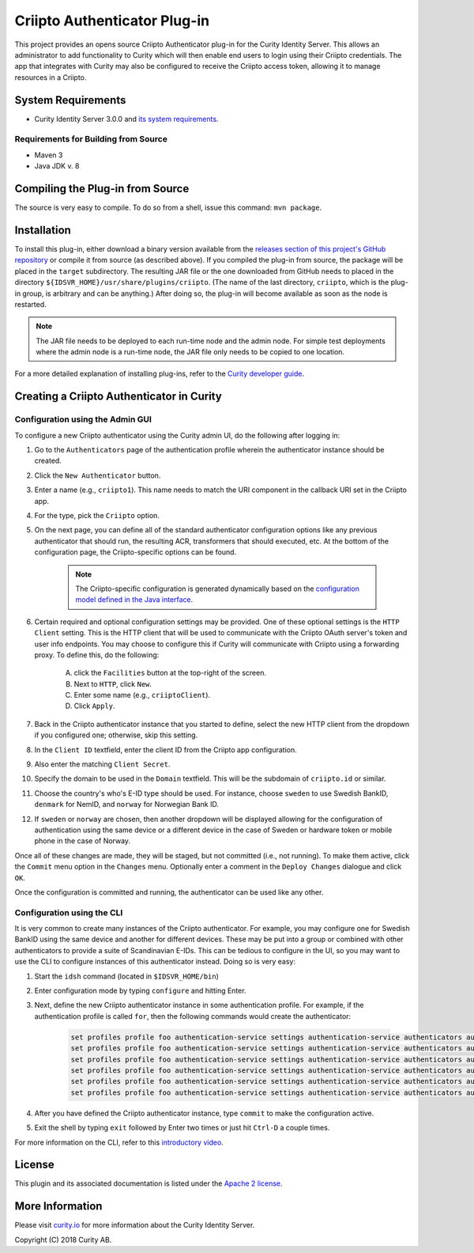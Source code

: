 Criipto Authenticator Plug-in
=============================

.. image:: https://travis-ci.org/curityio/criipto-authenticator.svg?branch=master
      :target: https://travis-ci.org/curityio/criipto-authenticator

This project provides an opens source Criipto Authenticator plug-in for the Curity Identity Server. This allows an administrator to add functionality to Curity which will then enable end users to login using their Criipto credentials. The app that integrates with Curity may also be configured to receive the Criipto access token, allowing it to manage resources in a Criipto.

System Requirements
~~~~~~~~~~~~~~~~~~~

* Curity Identity Server 3.0.0 and `its system requirements <https://developer.curity.io/docs/latest/system-admin-guide/system-requirements.html>`_.

Requirements for Building from Source
"""""""""""""""""""""""""""""""""""""

* Maven 3
* Java JDK v. 8

Compiling the Plug-in from Source
~~~~~~~~~~~~~~~~~~~~~~~~~~~~~~~~~

The source is very easy to compile. To do so from a shell, issue this command: ``mvn package``.

Installation
~~~~~~~~~~~~

To install this plug-in, either download a binary version available from the `releases section of this project's GitHub repository <https://github.com/curityio/criipto-authenticator/releases>`_ or compile it from source (as described above). If you compiled the plug-in from source, the package will be placed in the ``target`` subdirectory. The resulting JAR file or the one downloaded from GitHub needs to placed in the directory ``${IDSVR_HOME}/usr/share/plugins/criipto``. (The name of the last directory, ``criipto``, which is the plug-in group, is arbitrary and can be anything.) After doing so, the plug-in will become available as soon as the node is restarted.

.. note::

    The JAR file needs to be deployed to each run-time node and the admin node. For simple test deployments where the admin node is a run-time node, the JAR file only needs to be copied to one location.

For a more detailed explanation of installing plug-ins, refer to the `Curity developer guide <https://developer.curity.io/docs/latest/developer-guide/plugins/index.html#plugin-installation>`_.

Creating a Criipto Authenticator in Curity
~~~~~~~~~~~~~~~~~~~~~~~~~~~~~~~~~~~~~~~~~~

Configuration using the Admin GUI
"""""""""""""""""""""""""""""""""

To configure a new Criipto authenticator using the Curity admin UI, do the following after logging in:

1. Go to the ``Authenticators`` page of the authentication profile wherein the authenticator instance should be created.
2. Click the ``New Authenticator`` button.
3. Enter a name (e.g., ``criipto1``). This name needs to match the URI component in the callback URI set in the Criipto app.
4. For the type, pick the ``Criipto`` option.
5. On the next page, you can define all of the standard authenticator configuration options like any previous authenticator that should run, the resulting ACR, transformers that should executed, etc. At the bottom of the configuration page, the Criipto-specific options can be found.

    .. figure:: docs/images/criipto-authenticator-type-in-curity.png
        :align: center
        :width: 600px

    .. note::

        The Criipto-specific configuration is generated dynamically based on the `configuration model defined in the Java interface <https://github.com/curityio/criipto-authenticator/blob/master/src/main/java/io/curity/identityserver/plugin/criipto/config/CriiptoAuthenticatorPluginConfig.java>`_.

6. Certain required and optional configuration settings may be provided. One of these optional settings is the ``HTTP Client`` setting. This is the HTTP client that will be used to communicate with the Criipto OAuth server's token and user info endpoints. You may choose to configure this if Curity will communicate with Criipto using a forwarding proxy. To define this, do the following:

    A. click the ``Facilities`` button at the top-right of the screen.
    B. Next to ``HTTP``, click ``New``.
    C. Enter some name (e.g., ``criiptoClient``).
    D. Click ``Apply``.

7. Back in the Criipto authenticator instance that you started to define, select the new HTTP client from the dropdown if you configured one; otherwise, skip this setting.
8. In the ``Client ID`` textfield, enter the client ID from the Criipto app configuration.
9. Also enter the matching ``Client Secret``.
10. Specify the domain to be used in the ``Domain`` textfield. This will be the subdomain of ``criipto.id`` or similar.
11. Choose the country's who's E-ID type should be used. For instance, choose ``sweden`` to use Swedish BankID, ``denmark`` for NemID, and ``norway`` for Norwegian Bank ID.
12. If ``sweden`` or ``norway`` are chosen, then another dropdown will be displayed allowing for the configuration of authentication using the same device or a different device in the case of Sweden or hardware token or mobile phone in the case of Norway.

Once all of these changes are made, they will be staged, but not committed (i.e., not running). To make them active, click the ``Commit`` menu option in the ``Changes`` menu. Optionally enter a comment in the ``Deploy Changes`` dialogue and click ``OK``.

Once the configuration is committed and running, the authenticator can be used like any other.

Configuration using the CLI
"""""""""""""""""""""""""""

It is very common to create many instances of the Criipto authenticator. For example, you may configure one for Swedish BankID using the same device and another for different devices. These may be put into a group or combined with other authenticators to provide a suite of Scandinavian E-IDs. This can be tedious to configure in the UI, so you may want to use the CLI to configure instances of this authenticator instead. Doing so is very easy:

1. Start the ``idsh`` command (located in ``$IDSVR_HOME/bin``)
2. Enter configuration mode by typing ``configure`` and hitting Enter.
3. Next, define the new Criipto authenticator instance in some authentication profile. For example, if the authentication profile is called ``for``, then the following commands would create the authenticator:

    .. code-block::

        set profiles profile foo authentication-service settings authentication-service authenticators authenticator criipto1 description "Other Device"
        set profiles profile foo authentication-service settings authentication-service authenticators authenticator criipto1 criipto
        set profiles profile foo authentication-service settings authentication-service authenticators authenticator criipto1 criipto client-id urn:easyid:1
        set profiles profile foo authentication-service settings authentication-service authenticators authenticator criipto1 criipto client-secret QWxhZGRpbjpvcGVuIHNlc2FtZQ==
        set profiles profile foo authentication-service settings authentication-service authenticators authenticator criipto1 criipto sweden login-using other-device
        set profiles profile foo authentication-service settings authentication-service authenticators authenticator criipto1 criipto domain example.criipto.id

4. After you have defined the Criipto authenticator instance, type ``commit`` to make the configuration active.
5. Exit the shell by typing ``exit`` followed by Enter two times or just hit ``Ctrl-D`` a couple times.

For more information on the CLI, refer to this `introductory video <https://developer.curity.io/videos/video/cli-introduction>`_.

License
~~~~~~~

This plugin and its associated documentation is listed under the `Apache 2 license <LICENSE>`_.

More Information
~~~~~~~~~~~~~~~~

Please visit `curity.io <https://curity.io/>`_ for more information about the Curity Identity Server.

Copyright (C) 2018 Curity AB.
